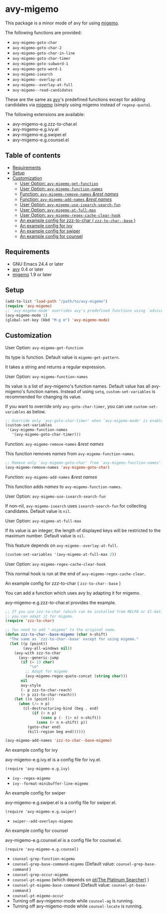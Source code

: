 [[https://melpa.org/#/avy-migemo][file:https://melpa.org/packages/avy-migemo-badge.svg]]
[[https://stable.melpa.org/#/avy-migemo][file:https://stable.melpa.org/packages/avy-migemo-badge.svg]]

* avy-migemo

  This package is a minor mode of avy for using [[https://github.com/emacs-jp/migemo][migemo]].

  The following functions are provided:

    + =avy-migemo-goto-char=
    + =avy-migemo-goto-char-2=
    + =avy-migemo-goto-char-in-line=
    + =avy-migemo-goto-char-timer=
    + =avy-migemo-goto-subword-1=
    + =avy-migemo-goto-word-1=
    + =avy-migemo-isearch=
    + =avy-migemo--overlay-at=
    + =avy-migemo--overlay-at-full=
    + =avy-migemo--read-candidates=

  These are the same as [[https://github.com/abo-abo/avy][avy]]'s predefined functions
  except for adding candidates via [[https://github.com/emacs-jp/migemo][migemo]] (simply using migemo instead of =regexp-quote=).

  The following extensions are available:

    + avy-migemo-e.g.zzz-to-char.el
    + avy-migemo-e.g.ivy.el
    + avy-migemo-e.g.swiper.el
    + avy-migemo-e.g.counsel.el

    [[file:image/image.gif]]

** Table of contents

  + [[#requirements][Requirements]]
  + [[#setup][Setup]]
  + [[#customization][Customization]]
    + [[#user-option-avy-migemo-get-function][User Option: =avy-migemo-get-function= ]]
    + [[#user-option-avy-migemo-function-names][User Option: =avy-migemo-function-names= ]]
    + [[#function-avy-migemo-remove-names-rest-names][Function: =avy-migemo-remove-names= /&rest/ /names/ ]]
    + [[#function-avy-migemo-add-names-rest-names][Function: =avy-migemo-add-names= /&rest/ /names/ ]]
    + [[#user-option-avy-migemo-use-isearch-search-fun][User Option: =avy-migemo-use-isearch-search-fun= ]]
    + [[#user-option-avy-migemo-at-full-max][User Option: =avy-migemo-at-full-max= ]]
    + [[#user-option-avy-migemo-regex-cache-clear-hook][User Option: =avy-migemo-regex-cache-clear-hook= ]]
    + [[#an-example-config-for-zzz-to-char--zzz-to-char--base-][An example config for zzz-to-char ( =zzz-to-char--base= )]]
    + [[#an-example-config-for-ivy][An example config for ivy]]
    + [[#an-example-config-for-swiper][An example config for swiper]]
    + [[#an-example-config-for-counsel][An example config for counsel]]

** Requirements

   + GNU Emacs 24.4 or later
   + [[https://github.com/abo-abo/avy][avy]] 0.4 or later
   + [[https://github.com/emacs-jp/migemo][migemo]] 1.9 or later

** Setup

   #+BEGIN_SRC emacs-lisp
     (add-to-list 'load-path "/path/to/avy-migemo")
     (require 'avy-migemo)
     ;; `avy-migemo-mode' overrides avy's predefined functions using `advice-add'.
     (avy-migemo-mode 1)
     (global-set-key (kbd "M-g m") 'avy-migemo-mode)
   #+END_SRC

** Customization

***** User Option: =avy-migemo-get-function=

      Its type is function. Default value is =migemo-get-pattern=.

      It takes a string and returns a regular expression.

***** User Option: =avy-migemo-function-names=

      Its value is a list of avy-migemo's function names.
      Default value has all avy-migemo's function names.
      Instead of using =setq=, =custom-set-variables= is recommended for changing its value.

      If you want to override only =avy-goto-char-timer=, you can use =custom-set-variables= as below.

      #+BEGIN_SRC emacs-lisp
        ;; Override only `avy-goto-char-timer' when `avy-migemo-mode' is enabled.
        (custom-set-variables
         '(avy-migemo-function-names
           '(avy-migemo-goto-char-timer)))

      #+END_SRC

***** Function: =avy-migemo-remove-names= /&rest/ /names/

      This function removes /names/ from =avy-migemo-function-names=.

      #+BEGIN_SRC emacs-lisp
        ;; Remove only `avy-migemo-goto-char' from `avy-migemo-function-names'.
        (avy-migemo-remove-names 'avy-migemo-goto-char)
      #+END_SRC

***** Function: =avy-migemo-add-names= /&rest/ /names/

      This function adds /names/ to =avy-migemo-function-names=.

***** User Option: =avy-migemo-use-isearch-search-fun=

      If non-nil, =avy-migemo-isearch= uses =isearch-search-fun= for collecting candidates.
      Default value is =nil=.

***** User Option: =avy-migemo-at-full-max=

      If its value is an integer, the length of displayed keys will be restricted to the maximum number.
      Default value is =nil=.

      This feature depends on =avy-migemo--overlay-at-full=.

      #+BEGIN_SRC emacs-lisp
        (custom-set-variables '(avy-migemo-at-full-max 2))
      #+END_SRC

***** User Option: =avy-migemo-regex-cache-clear-hook=

      This normal hook is run at the end of =avy-migemo-regex-cache-clear=.

***** An example config for zzz-to-char ( =zzz-to-char--base= )

      You can add a function which uses avy by adapting it for migemo.

      avy-migemo-e.g.zzz-to-char.el provides the example.

      #+BEGIN_SRC emacs-lisp
        ;; If you use zzz-to-char (which can be installed from MELPA or El-Get),
        ;; you can adapt it for migemo.
        (require 'zzz-to-char)

        ;; You need to add "-migemo" to the original name.
        (defun zzz-to-char--base-migemo (char n-shift)
          "The same as `zzz-to-char--base' except for using migemo."
          (let ((p (point))
                (avy-all-windows nil))
            (avy-with zzz-to-char
              (avy--generic-jump
               (if (= 13 char)
                   "\n"
                 ;; Adapt for migemo
                 (avy-migemo-regex-quote-concat (string char)))
               nil
               avy-style
               (- p zzz-to-char-reach)
               (+ p zzz-to-char-reach)))
            (let ((n (point)))
              (when (/= n p)
                (cl-destructuring-bind (beg . end)
                    (if (> n p)
                        (cons p (- (1+ n) n-shift))
                      (cons (+ n n-shift) p))
                  (goto-char end)
                  (kill-region beg end))))))

        (avy-migemo-add-names 'zzz-to-char--base-migemo)
      #+END_SRC

***** An example config for ivy

      avy-migemo-e.g.ivy.el is a config file for ivy.el.

      #+BEGIN_SRC elisp
        (require 'avy-migemo-e.g.ivy)
      #+END_SRC

      + =ivy--regex-migemo=
      + =ivy--format-minibuffer-line-migemo=

***** An example config for swiper

      avy-migemo-e.g.swiper.el is a config file for swiper.el.

      #+BEGIN_SRC elisp
        (require 'avy-migemo-e.g.swiper)
      #+END_SRC

      + =swiper--add-overlays-migemo=

***** An example config for counsel

      avy-migemo-e.g.counsel.el is a config file for counsel.el.

      #+BEGIN_SRC elisp
        (require 'avy-migemo-e.g.counsel)
      #+END_SRC

      + =counsel-grep-function-migemo=
      + =counsel-grep-base-command-migemo= (Default value: =counsel-grep-base-command= )
      + =counsel-grep-occur-migemo=
      + =counsel-pt-migemo= (which depends on [[https://github.com/monochromegane/the_platinum_searcher][pt(The Platinum Searcher)]] )
      + =counsel-pt-migemo-base-command= (Default value: =counsel-pt-base-command= )
      + =counsel-pt-migemo-occur=
      + Turning off avy-migemo-mode while =counsel-ag= is running.
      + Turning off avy-migemo-mode while =counsel-locate= is running.
